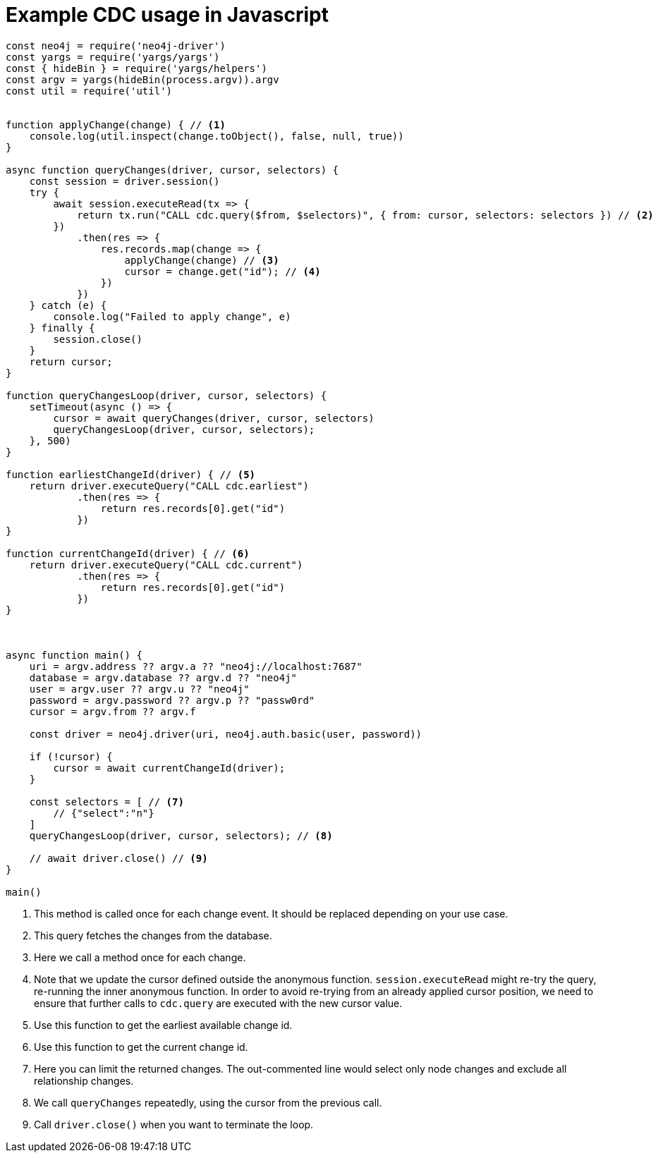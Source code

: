 = Example CDC usage in Javascript

[source, javascript, role="nocollapse"]
----
const neo4j = require('neo4j-driver')
const yargs = require('yargs/yargs')
const { hideBin } = require('yargs/helpers')
const argv = yargs(hideBin(process.argv)).argv
const util = require('util')


function applyChange(change) { // <1>
    console.log(util.inspect(change.toObject(), false, null, true))
}

async function queryChanges(driver, cursor, selectors) {
    const session = driver.session()
    try {
        await session.executeRead(tx => {
            return tx.run("CALL cdc.query($from, $selectors)", { from: cursor, selectors: selectors }) // <2>
        })
            .then(res => {
                res.records.map(change => {
                    applyChange(change) // <3>
                    cursor = change.get("id"); // <4>
                })
            })
    } catch (e) {
        console.log("Failed to apply change", e)
    } finally {
        session.close()
    }
    return cursor;
}

function queryChangesLoop(driver, cursor, selectors) {
    setTimeout(async () => {
        cursor = await queryChanges(driver, cursor, selectors)
        queryChangesLoop(driver, cursor, selectors);
    }, 500)
}

function earliestChangeId(driver) { // <5>
    return driver.executeQuery("CALL cdc.earliest")
            .then(res => {
                return res.records[0].get("id")
            })
}

function currentChangeId(driver) { // <6>
    return driver.executeQuery("CALL cdc.current")
            .then(res => {
                return res.records[0].get("id")
            })
}



async function main() {
    uri = argv.address ?? argv.a ?? "neo4j://localhost:7687"
    database = argv.database ?? argv.d ?? "neo4j"
    user = argv.user ?? argv.u ?? "neo4j"
    password = argv.password ?? argv.p ?? "passw0rd"
    cursor = argv.from ?? argv.f

    const driver = neo4j.driver(uri, neo4j.auth.basic(user, password))

    if (!cursor) {
        cursor = await currentChangeId(driver);
    }

    const selectors = [ // <7>
        // {"select":"n"}
    ]
    queryChangesLoop(driver, cursor, selectors); // <8>

    // await driver.close() // <9>
}

main()
----
<1> This method is called once for each change event. It should be replaced depending on your use case.
<2> This query fetches the changes from the database.
<3> Here we call a method once for each change.
<4> Note that we update the cursor defined outside the anonymous function. `session.executeRead` might re-try the query, re-running the inner anonymous function. In order to avoid re-trying from an already applied cursor position, we need to ensure that further calls to `cdc.query` are executed with the new cursor value.
<5> Use this function to get the earliest available change id.
<6> Use this function to get the current change id.
<7> Here you can limit the returned changes. The out-commented line would select only node changes and exclude all relationship changes.
<8> We call `queryChanges` repeatedly, using the cursor from the previous call.
<9> Call `driver.close()` when you want to terminate the loop.